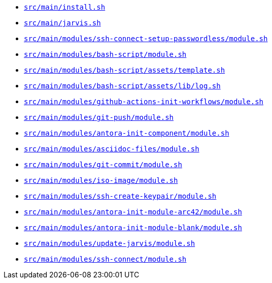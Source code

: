 * `xref:AUTO-GENERATED:bash-docs/src/main/install-sh.adoc[src/main/install.sh]`
* `xref:AUTO-GENERATED:bash-docs/src/main/jarvis-sh.adoc[src/main/jarvis.sh]`
* `xref:AUTO-GENERATED:bash-docs/src/main/modules/ssh-connect-setup-passwordless/module-sh.adoc[src/main/modules/ssh-connect-setup-passwordless/module.sh]`
* `xref:AUTO-GENERATED:bash-docs/src/main/modules/bash-script/module-sh.adoc[src/main/modules/bash-script/module.sh]`
* `xref:AUTO-GENERATED:bash-docs/src/main/modules/bash-script/assets/template-sh.adoc[src/main/modules/bash-script/assets/template.sh]`
* `xref:AUTO-GENERATED:bash-docs/src/main/modules/bash-script/assets/lib/log-sh.adoc[src/main/modules/bash-script/assets/lib/log.sh]`
* `xref:AUTO-GENERATED:bash-docs/src/main/modules/github-actions-init-workflows/module-sh.adoc[src/main/modules/github-actions-init-workflows/module.sh]`
* `xref:AUTO-GENERATED:bash-docs/src/main/modules/git-push/module-sh.adoc[src/main/modules/git-push/module.sh]`
* `xref:AUTO-GENERATED:bash-docs/src/main/modules/antora-init-component/module-sh.adoc[src/main/modules/antora-init-component/module.sh]`
* `xref:AUTO-GENERATED:bash-docs/src/main/modules/asciidoc-files/module-sh.adoc[src/main/modules/asciidoc-files/module.sh]`
* `xref:AUTO-GENERATED:bash-docs/src/main/modules/git-commit/module-sh.adoc[src/main/modules/git-commit/module.sh]`
* `xref:AUTO-GENERATED:bash-docs/src/main/modules/iso-image/module-sh.adoc[src/main/modules/iso-image/module.sh]`
* `xref:AUTO-GENERATED:bash-docs/src/main/modules/ssh-create-keypair/module-sh.adoc[src/main/modules/ssh-create-keypair/module.sh]`
* `xref:AUTO-GENERATED:bash-docs/src/main/modules/antora-init-module-arc42/module-sh.adoc[src/main/modules/antora-init-module-arc42/module.sh]`
* `xref:AUTO-GENERATED:bash-docs/src/main/modules/antora-init-module-blank/module-sh.adoc[src/main/modules/antora-init-module-blank/module.sh]`
* `xref:AUTO-GENERATED:bash-docs/src/main/modules/update-jarvis/module-sh.adoc[src/main/modules/update-jarvis/module.sh]`
* `xref:AUTO-GENERATED:bash-docs/src/main/modules/ssh-connect/module-sh.adoc[src/main/modules/ssh-connect/module.sh]`
